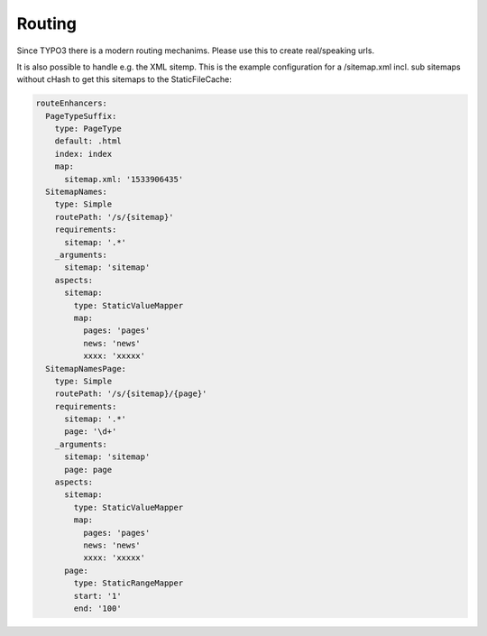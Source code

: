 Routing
^^^^^^^

Since TYPO3 there is a modern routing mechanims. Please use this to create real/speaking urls.

It is also possible to handle e.g. the XML sitemp. This is the example configuration for a /sitemap.xml incl. sub sitemaps without cHash to get this sitemaps to the StaticFileCache:

.. code-block:: nginx

   routeEnhancers:
     PageTypeSuffix:
       type: PageType
       default: .html
       index: index
       map:
         sitemap.xml: '1533906435'
     SitemapNames:
       type: Simple
       routePath: '/s/{sitemap}'
       requirements:
         sitemap: '.*'
       _arguments:
         sitemap: 'sitemap'
       aspects:
         sitemap:
           type: StaticValueMapper
           map:
             pages: 'pages'
             news: 'news'
             xxxx: 'xxxxx'
     SitemapNamesPage:
       type: Simple
       routePath: '/s/{sitemap}/{page}'
       requirements:
         sitemap: '.*'
         page: '\d+'
       _arguments:
         sitemap: 'sitemap'
         page: page
       aspects:
         sitemap:
           type: StaticValueMapper
           map:
             pages: 'pages'
             news: 'news'
             xxxx: 'xxxxx'
         page:
           type: StaticRangeMapper
           start: '1'
           end: '100'
